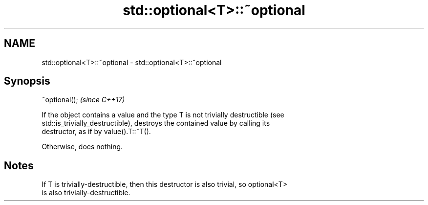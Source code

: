 .TH std::optional<T>::~optional 3 "2019.08.27" "http://cppreference.com" "C++ Standard Libary"
.SH NAME
std::optional<T>::~optional \- std::optional<T>::~optional

.SH Synopsis
   ~optional();  \fI(since C++17)\fP

   If the object contains a value and the type T is not trivially destructible (see
   std::is_trivially_destructible), destroys the contained value by calling its
   destructor, as if by value().T::~T().

   Otherwise, does nothing.

.SH Notes

   If T is trivially-destructible, then this destructor is also trivial, so optional<T>
   is also trivially-destructible.
